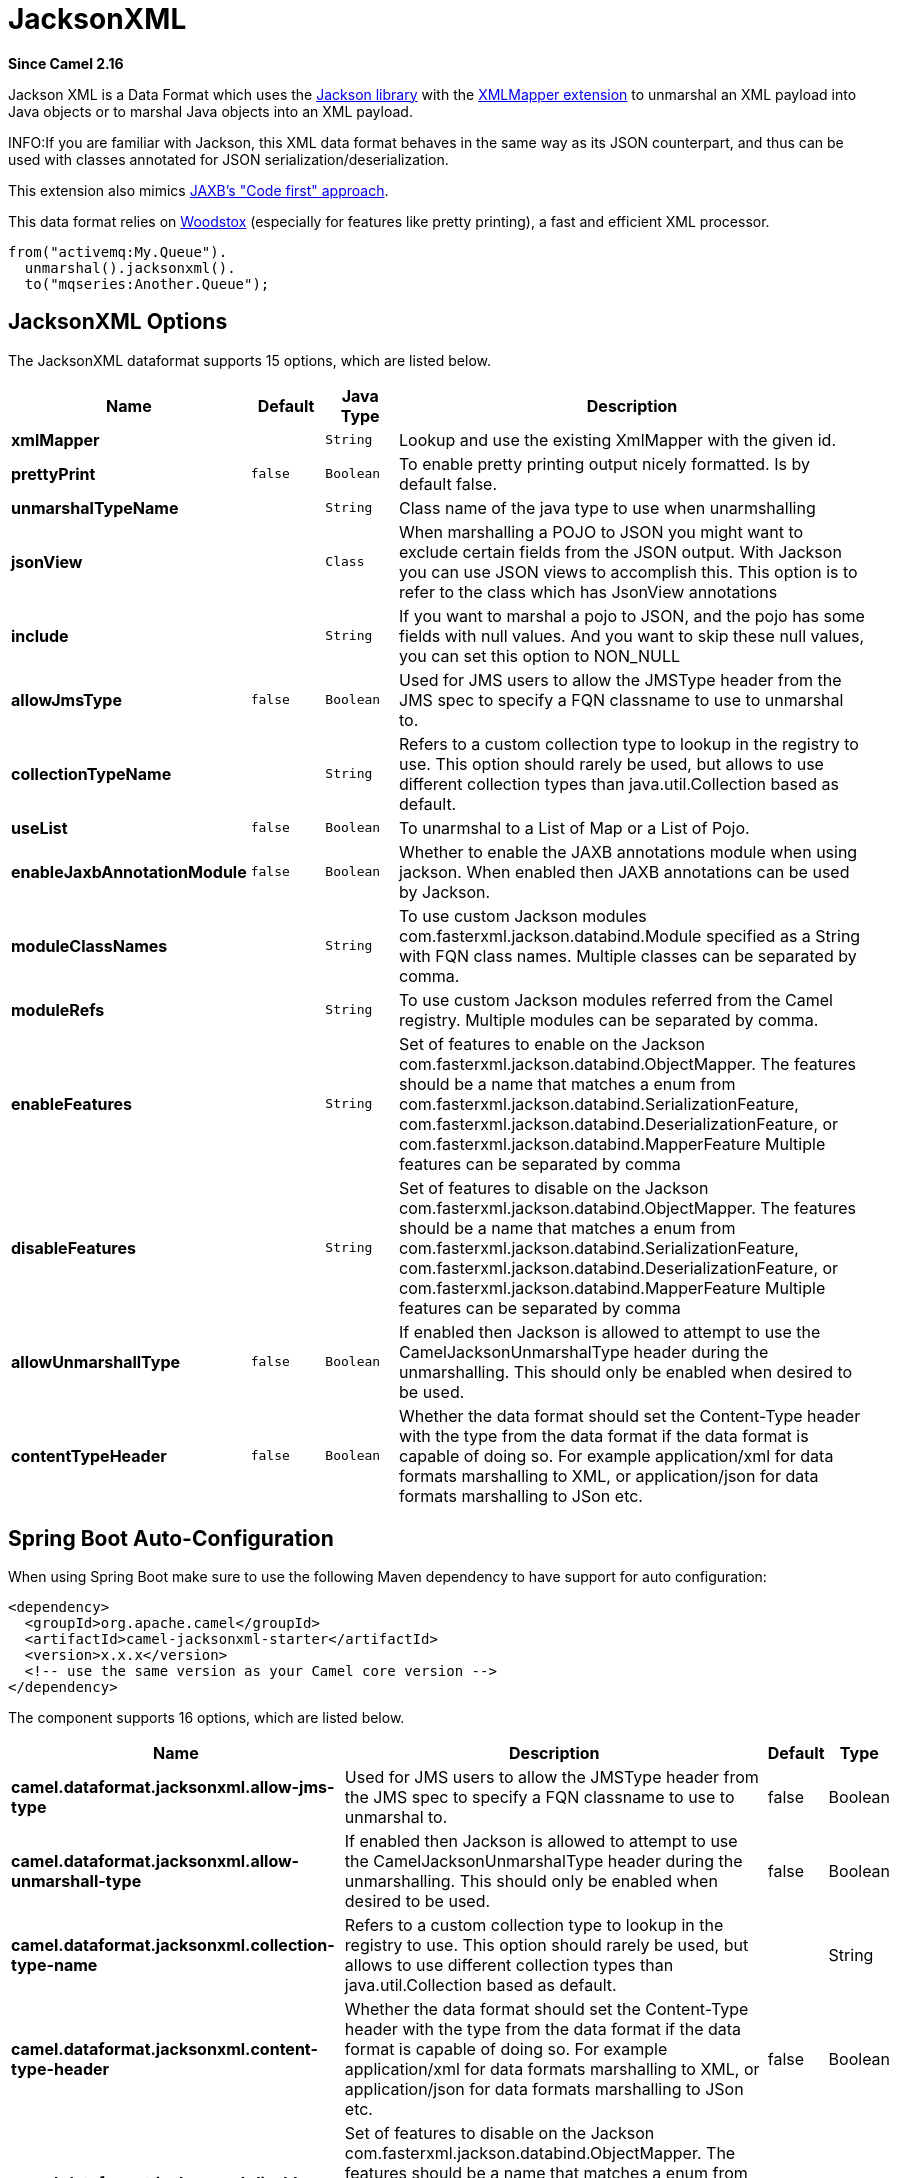 [[jacksonxml-dataformat]]
= JacksonXML DataFormat
//THIS FILE IS COPIED: EDIT THE SOURCE FILE:
:page-source: components/camel-jacksonxml/src/main/docs/jacksonxml-dataformat.adoc
:docTitle: JacksonXML
:artifactId: camel-jacksonxml
:description: JacksonXML data format is used for unmarshal a XML payload to POJO or to marshal POJO back to XML payload.
:since: 2.16

*Since Camel {since}*


Jackson XML is a Data Format which uses the
http://wiki.fasterxml.com/JacksonHome/[Jackson library] with the
https://github.com/FasterXML/jackson-dataformat-xml[XMLMapper extension]
to unmarshal an XML payload into Java objects or to marshal Java objects
into an XML payload.

INFO:If you are familiar with Jackson, this XML data format behaves in the
same way as its JSON counterpart, and thus can be used with classes
annotated for JSON serialization/deserialization.

This extension also mimics
https://github.com/FasterXML/jackson-dataformat-xml/blob/master/README.md[JAXB's
"Code first" approach].

This data format relies on
http://wiki.fasterxml.com/WoodstoxHome[Woodstox] (especially for
features like pretty printing), a fast and efficient XML processor.

[source,java]
-------------------------------
from("activemq:My.Queue").
  unmarshal().jacksonxml().
  to("mqseries:Another.Queue");
-------------------------------

== JacksonXML Options



// dataformat options: START
The JacksonXML dataformat supports 15 options, which are listed below.



[width="100%",cols="2s,1m,1m,6",options="header"]
|===
| Name | Default | Java Type | Description
| xmlMapper |  | String | Lookup and use the existing XmlMapper with the given id.
| prettyPrint | false | Boolean | To enable pretty printing output nicely formatted. Is by default false.
| unmarshalTypeName |  | String | Class name of the java type to use when unarmshalling
| jsonView |  | Class | When marshalling a POJO to JSON you might want to exclude certain fields from the JSON output. With Jackson you can use JSON views to accomplish this. This option is to refer to the class which has JsonView annotations
| include |  | String | If you want to marshal a pojo to JSON, and the pojo has some fields with null values. And you want to skip these null values, you can set this option to NON_NULL
| allowJmsType | false | Boolean | Used for JMS users to allow the JMSType header from the JMS spec to specify a FQN classname to use to unmarshal to.
| collectionTypeName |  | String | Refers to a custom collection type to lookup in the registry to use. This option should rarely be used, but allows to use different collection types than java.util.Collection based as default.
| useList | false | Boolean | To unarmshal to a List of Map or a List of Pojo.
| enableJaxbAnnotationModule | false | Boolean | Whether to enable the JAXB annotations module when using jackson. When enabled then JAXB annotations can be used by Jackson.
| moduleClassNames |  | String | To use custom Jackson modules com.fasterxml.jackson.databind.Module specified as a String with FQN class names. Multiple classes can be separated by comma.
| moduleRefs |  | String | To use custom Jackson modules referred from the Camel registry. Multiple modules can be separated by comma.
| enableFeatures |  | String | Set of features to enable on the Jackson com.fasterxml.jackson.databind.ObjectMapper. The features should be a name that matches a enum from com.fasterxml.jackson.databind.SerializationFeature, com.fasterxml.jackson.databind.DeserializationFeature, or com.fasterxml.jackson.databind.MapperFeature Multiple features can be separated by comma
| disableFeatures |  | String | Set of features to disable on the Jackson com.fasterxml.jackson.databind.ObjectMapper. The features should be a name that matches a enum from com.fasterxml.jackson.databind.SerializationFeature, com.fasterxml.jackson.databind.DeserializationFeature, or com.fasterxml.jackson.databind.MapperFeature Multiple features can be separated by comma
| allowUnmarshallType | false | Boolean | If enabled then Jackson is allowed to attempt to use the CamelJacksonUnmarshalType header during the unmarshalling. This should only be enabled when desired to be used.
| contentTypeHeader | false | Boolean | Whether the data format should set the Content-Type header with the type from the data format if the data format is capable of doing so. For example application/xml for data formats marshalling to XML, or application/json for data formats marshalling to JSon etc.
|===
// dataformat options: END
// spring-boot-auto-configure options: START
== Spring Boot Auto-Configuration

When using Spring Boot make sure to use the following Maven dependency to have support for auto configuration:

[source,xml]
----
<dependency>
  <groupId>org.apache.camel</groupId>
  <artifactId>camel-jacksonxml-starter</artifactId>
  <version>x.x.x</version>
  <!-- use the same version as your Camel core version -->
</dependency>
----


The component supports 16 options, which are listed below.



[width="100%",cols="2,5,^1,2",options="header"]
|===
| Name | Description | Default | Type
| *camel.dataformat.jacksonxml.allow-jms-type* | Used for JMS users to allow the JMSType header from the JMS spec to specify a FQN classname to use to unmarshal to. | false | Boolean
| *camel.dataformat.jacksonxml.allow-unmarshall-type* | If enabled then Jackson is allowed to attempt to use the CamelJacksonUnmarshalType header during the unmarshalling. This should only be enabled when desired to be used. | false | Boolean
| *camel.dataformat.jacksonxml.collection-type-name* | Refers to a custom collection type to lookup in the registry to use. This option should rarely be used, but allows to use different collection types than java.util.Collection based as default. |  | String
| *camel.dataformat.jacksonxml.content-type-header* | Whether the data format should set the Content-Type header with the type from the data format if the data format is capable of doing so. For example application/xml for data formats marshalling to XML, or application/json for data formats marshalling to JSon etc. | false | Boolean
| *camel.dataformat.jacksonxml.disable-features* | Set of features to disable on the Jackson com.fasterxml.jackson.databind.ObjectMapper. The features should be a name that matches a enum from com.fasterxml.jackson.databind.SerializationFeature, com.fasterxml.jackson.databind.DeserializationFeature, or com.fasterxml.jackson.databind.MapperFeature Multiple features can be separated by comma |  | String
| *camel.dataformat.jacksonxml.enable-features* | Set of features to enable on the Jackson com.fasterxml.jackson.databind.ObjectMapper. The features should be a name that matches a enum from com.fasterxml.jackson.databind.SerializationFeature, com.fasterxml.jackson.databind.DeserializationFeature, or com.fasterxml.jackson.databind.MapperFeature Multiple features can be separated by comma |  | String
| *camel.dataformat.jacksonxml.enable-jaxb-annotation-module* | Whether to enable the JAXB annotations module when using jackson. When enabled then JAXB annotations can be used by Jackson. | false | Boolean
| *camel.dataformat.jacksonxml.enabled* | Enable jacksonxml dataformat | true | Boolean
| *camel.dataformat.jacksonxml.include* | If you want to marshal a pojo to JSON, and the pojo has some fields with null values. And you want to skip these null values, you can set this option to NON_NULL |  | String
| *camel.dataformat.jacksonxml.json-view* | When marshalling a POJO to JSON you might want to exclude certain fields from the JSON output. With Jackson you can use JSON views to accomplish this. This option is to refer to the class which has JsonView annotations |  | Class
| *camel.dataformat.jacksonxml.module-class-names* | To use custom Jackson modules com.fasterxml.jackson.databind.Module specified as a String with FQN class names. Multiple classes can be separated by comma. |  | String
| *camel.dataformat.jacksonxml.module-refs* | To use custom Jackson modules referred from the Camel registry. Multiple modules can be separated by comma. |  | String
| *camel.dataformat.jacksonxml.pretty-print* | To enable pretty printing output nicely formatted. Is by default false. | false | Boolean
| *camel.dataformat.jacksonxml.unmarshal-type-name* | Class name of the java type to use when unarmshalling |  | String
| *camel.dataformat.jacksonxml.use-list* | To unarmshal to a List of Map or a List of Pojo. | false | Boolean
| *camel.dataformat.jacksonxml.xml-mapper* | Lookup and use the existing XmlMapper with the given id. |  | String
|===
// spring-boot-auto-configure options: END
ND


=== Using Jackson XML in Spring DSL

When using Data Format in Spring DSL you need to
declare the data formats first. This is done in the *DataFormats* XML
tag.

[source,xml]
-----------------------------------------------------------------------------------------------------------------------------
        <dataFormats>
            <!-- here we define a Xml data format with the id jack and that it should use the TestPojo as the class type when
                 doing unmarshal. The unmarshalTypeName is optional, if not provided Camel will use a Map as the type -->
            <jacksonxml id="jack" unmarshalTypeName="org.apache.camel.component.jacksonxml.TestPojo"/>
        </dataFormats>
-----------------------------------------------------------------------------------------------------------------------------

And then you can refer to this id in the route:

[source,xml]
-------------------------------------
       <route>
            <from uri="direct:back"/>
            <unmarshal ref="jack"/>
            <to uri="mock:reverse"/>
        </route>
-------------------------------------

== Excluding POJO fields from marshalling

When marshalling a POJO to XML you might want to exclude certain fields
from the XML output. With Jackson you can
use http://wiki.fasterxml.com/JacksonJsonViews[JSON views] to accomplish
this. First create one or more marker classes.

Use the marker classes with the `@JsonView` annotation to
include/exclude certain fields. The annotation also works on getters.

Finally use the Camel `JacksonXMLDataFormat` to marshall the above POJO
to XML.

Note that the weight field is missing in the resulting XML:

[source,java]
----------------------------
<pojo age="30" weight="70"/>
----------------------------

== Include/Exclude fields using the `jsonView` attribute with `JacksonXML`DataFormat

As an example of using this attribute you can instead of:

[source,java]
---------------------------------------------------------------------------------------------------
JacksonXMLDataFormat ageViewFormat = new JacksonXMLDataFormat(TestPojoView.class, Views.Age.class);
from("direct:inPojoAgeView").
  marshal(ageViewFormat);
---------------------------------------------------------------------------------------------------

Directly specify your http://wiki.fasterxml.com/JacksonJsonViews[JSON
view] inside the Java DSL as:

[source,java]
------------------------------------------------------------
from("direct:inPojoAgeView").
  marshal().jacksonxml(TestPojoView.class, Views.Age.class);
------------------------------------------------------------

And the same in XML DSL:

[source,xml]
---------------------------------------------------------------------------------------------------------------------------------------------------
<from uri="direct:inPojoAgeView"/>
  <marshal>
    <jacksonxml unmarshalTypeName="org.apache.camel.component.jacksonxml.TestPojoView" jsonView="org.apache.camel.component.jacksonxml.Views$Age"/>
  </marshal>
---------------------------------------------------------------------------------------------------------------------------------------------------

== Setting serialization include option

If you want to marshal a pojo to XML, and the pojo has some fields with
null values. And you want to skip these null values, then you need to
set either an annotation on the pojo, 

[source,java]
------------------------------
@JsonInclude(Include.NON_NULL)
public class MyPojo {
   ...
}
------------------------------

But this requires you to include that annotation in your pojo source
code. You can also configure the Camel JacksonXMLDataFormat to set the
include option, as shown below:

[source,java]
---------------------------------------------------------
JacksonXMLDataFormat format = new JacksonXMLDataFormat();
format.setInclude("NON_NULL");
---------------------------------------------------------

Or from XML DSL you configure this as

[source,java]
------------------------------------------------------
    <dataFormats>
      <jacksonxml id="jacksonxml" include="NON_NULL"/>
    </dataFormats>
------------------------------------------------------

== Unmarshalling from XML to POJO with dynamic class name

If you use jackson to unmarshal XML to POJO, then you can now specify a
header in the message that indicate which class name to unmarshal to.

The header has key `CamelJacksonUnmarshalType` if that header is present
in the message, then Jackson will use that as FQN for the POJO class to
unmarshal the XML payload as.

 For JMS end users there is the JMSType header from the JMS spec that
indicates that also. To enable support for JMSType you would need to
turn that on, on the jackson data format as shown:

[source,java]
---------------------------------------------------
JacksonDataFormat format = new JacksonDataFormat();
format.setAllowJmsType(true);
---------------------------------------------------

Or from XML DSL you configure this as

[source,java]
-------------------------------------------------------
    <dataFormats>
      <jacksonxml id="jacksonxml" allowJmsType="true"/>
    </dataFormats>
-------------------------------------------------------

== Unmarshalling from XML to List<Map> or List<pojo>

If you are using Jackson to unmarshal XML to a list of map/pojo, you can
now specify this by setting `useList="true"` or use
the `org.apache.camel.component.jacksonxml.ListJacksonXMLDataFormat`.
For example with Java you can do as shown below:

[source,java]
-------------------------------------------------------------
JacksonXMLDataFormat format = new ListJacksonXMLDataFormat();
// or
JacksonXMLDataFormat format = new JacksonXMLDataFormat();
format.useList();
// and you can specify the pojo class type also
format.setUnmarshalType(MyPojo.class);
-------------------------------------------------------------

And if you use XML DSL then you configure to use list
using `useList` attribute as shown below:

[source,java]
--------------------------------------------
    <dataFormats>
      <jacksonxml id="jack" useList="true"/>
    </dataFormats>
--------------------------------------------

And you can specify the pojo type also

[source,java]
-------------------------------------------------------------------------------
    <dataFormats>
      <jacksonxml id="jack" useList="true" unmarshalTypeName="com.foo.MyPojo"/>
    </dataFormats>
-------------------------------------------------------------------------------

== Using custom Jackson modules

You can use custom Jackson modules by specifying the class names of
those using the moduleClassNames option as shown below.

[source,java]
-----------------------------------------------------------------------------------------------------------------------------------------
    <dataFormats>
      <jacksonxml id="jack" useList="true" unmarshalTypeName="com.foo.MyPojo" moduleClassNames="com.foo.MyModule,com.foo.MyOtherModule"/>
    </dataFormats>
-----------------------------------------------------------------------------------------------------------------------------------------

When using moduleClassNames then the custom jackson modules are not
configured, by created using default constructor and used as-is. If a
custom module needs any custom configuration, then an instance of the
module can be created and configured, and then use modulesRefs to refer
to the module as shown below:

[source,java]
------------------------------------------------------------------------------------------------------------------
    <bean id="myJacksonModule" class="com.foo.MyModule">
      ... // configure the module as you want
    </bean>
 
    <dataFormats>
      <jacksonxml id="jacksonxml" useList="true" unmarshalTypeName="com.foo.MyPojo" moduleRefs="myJacksonModule"/>
    </dataFormats>
------------------------------------------------------------------------------------------------------------------

 Multiple modules can be specified separated by comma, such as
moduleRefs="myJacksonModule,myOtherModule"

== Enabling or disable features using Jackson

Jackson has a number of features you can enable or disable, which its
ObjectMapper uses. For example to disable failing on unknown properties
when marshalling, you can configure this using the disableFeatures:

[source,java]
-------------------------------------------------------------------------------------------------------------------
 <dataFormats>
      <jacksonxml id="jacksonxml" unmarshalTypeName="com.foo.MyPojo" disableFeatures="FAIL_ON_UNKNOWN_PROPERTIES"/>
 </dataFormats>
-------------------------------------------------------------------------------------------------------------------

You can disable multiple features by separating the values using comma.
The values for the features must be the name of the enums from Jackson
from the following enum classes

* com.fasterxml.jackson.databind.SerializationFeature
* com.fasterxml.jackson.databind.DeserializationFeature
* com.fasterxml.jackson.databind.MapperFeature

To enable a feature use the enableFeatures options instead.

From Java code you can use the type safe methods from camel-jackson
module:

[source,java]
----------------------------------------------------------------------
JacksonDataFormat df = new JacksonDataFormat(MyPojo.class);
df.disableFeature(DeserializationFeature.FAIL_ON_UNKNOWN_PROPERTIES);
df.disableFeature(DeserializationFeature.FAIL_ON_NULL_FOR_PRIMITIVES);
----------------------------------------------------------------------

== Converting Maps to POJO using Jackson

Jackson `ObjectMapper` can be used to convert maps to POJO objects.
Jackson component comes with the data converter that can be used to
convert `java.util.Map` instance to non-String, non-primitive and
non-Number objects.

[source,java]
----------------------------------------------------------------
Map<String, Object> invoiceData = new HashMap<String, Object>();
invoiceData.put("netValue", 500);
producerTemplate.sendBody("direct:mapToInvoice", invoiceData);
...
// Later in the processor
Invoice invoice = exchange.getIn().getBody(Invoice.class);
----------------------------------------------------------------

If there is a single `ObjectMapper` instance available in the Camel
registry, it will used by the converter to perform the conversion.
Otherwise the default mapper will be used.  

== Formatted XML marshalling (pretty-printing)

Using the `prettyPrint` option one can output a well formatted XML while
marshalling:

[source,java]
------------------------------------------------
 <dataFormats>
      <jacksonxml id="jack" prettyPrint="true"/>
 </dataFormats>
------------------------------------------------

And in Java DSL:

[source,java]
---------------------------------------------------
from("direct:inPretty").marshal().jacksonxml(true);
---------------------------------------------------

Please note that there are 5 different overloaded `jacksonxml()` DSL
methods which support the `prettyPrint` option in combination with other
settings for `unmarshalType`, `jsonView` etc. 

== Dependencies

To use Jackson XML in your camel routes you need to add the dependency
on *camel-jacksonxml* which implements this data format.

If you use maven you could just add the following to your pom.xml,
substituting the version number for the latest & greatest release (see
the download page for the latest versions).

[source,xml]
----------------------------------------------------------
<dependency>
  <groupId>org.apache.camel</groupId>
  <artifactId>camel-jacksonxml</artifactId>
  <version>x.x.x</version>
  <!-- use the same version as your Camel core version -->
</dependency>
----------------------------------------------------------
